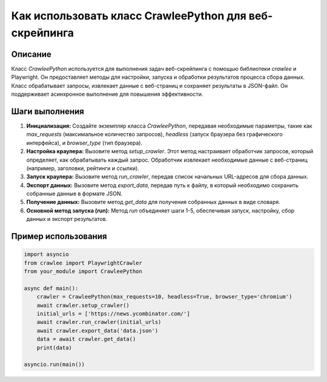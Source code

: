 Как использовать класс CrawleePython для веб-скрейпинга
==========================================================================================

Описание
-------------------------
Класс `CrawleePython` используется для выполнения задач веб-скрейпинга с помощью библиотеки `crawlee` и Playwright. Он предоставляет методы для настройки, запуска и обработки результатов процесса сбора данных.  Класс обрабатывает запросы, извлекает данные с веб-страниц и сохраняет результаты в JSON-файл.  Он поддерживает асинхронное выполнение для повышения эффективности.

Шаги выполнения
-------------------------
1. **Инициализация:** Создайте экземпляр класса `CrawleePython`, передавая необходимые параметры, такие как `max_requests` (максимальное количество запросов), `headless` (запуск браузера без графического интерфейса), и `browser_type` (тип браузера).

2. **Настройка краулера:** Вызовите метод `setup_crawler`. Этот метод настраивает обработчик запросов, который определяет, как обрабатывать каждый запрос.  Обработчик извлекает необходимые данные с веб-страниц (например, заголовки, рейтинги и ссылки).

3. **Запуск краулера:** Вызовите метод `run_crawler`, передав список начальных URL-адресов для сбора данных.

4. **Экспорт данных:** Вызовите метод `export_data`, передав путь к файлу, в который необходимо сохранить собранные данные в формате JSON.

5. **Получение данных:** Вызовите метод `get_data` для получения собранных данных в виде словаря.

6. **Основной метод запуска (run):** Метод `run` объединяет шаги 1-5, обеспечивая запуск, настройку, сбор данных и экспорт результатов.

Пример использования
-------------------------
.. code-block:: python

    import asyncio
    from crawlee import PlaywrightCrawler
    from your_module import CrawleePython

    async def main():
        crawler = CrawleePython(max_requests=10, headless=True, browser_type='chromium')
        await crawler.setup_crawler()
        initial_urls = ['https://news.ycombinator.com/']
        await crawler.run_crawler(initial_urls)
        await crawler.export_data('data.json')
        data = await crawler.get_data()
        print(data)

    asyncio.run(main())